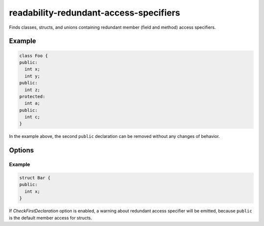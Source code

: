 .. title:: clang-tidy - readability-redundant-access-specifiers

readability-redundant-access-specifiers
=======================================

Finds classes, structs, and unions containing redundant member (field and
method) access specifiers.

Example
-------

.. code-block:: c++

  class Foo {
  public:
    int x;
    int y;
  public:
    int z;
  protected:
    int a;
  public:
    int c;
  }

In the example above, the second ``public`` declaration can be removed without
any changes of behavior.

Options
-------

.. option:: CheckFirstDeclaration

   If set to `true`, the check will also diagnose if the first access
   specifier declaration is redundant (e.g. ``private`` inside ``class``,
   or ``public`` inside ``struct`` or ``union``).
   Default is `false`.

Example
^^^^^^^

.. code-block:: c++

  struct Bar {
  public:
    int x;
  }

If `CheckFirstDeclaration` option is enabled, a warning about redundant
access specifier will be emitted, because ``public`` is the default member access
for structs.
